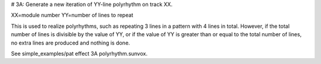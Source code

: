 # 3A: Generate a new iteration of YY-line polyrhythm on track XX.

XX=module number
YY=number of lines to repeat

This is used to realize polyrhythms, such as repeating 3 lines in a pattern with 4 lines in total.
However, if the total number of lines is divisible by the value of YY, or if the value of YY is greater than or equal to the total number of lines, no extra lines are produced and nothing is done.

See simple_examples/pat effect 3A polyrhythm.sunvox.
